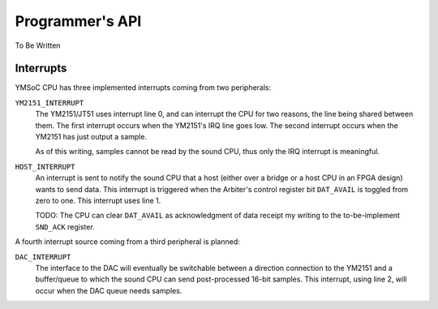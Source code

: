 Programmer's API
================

To Be Written

Interrupts
----------

YMSoC CPU has three implemented interrupts coming from two peripherals:

``YM2151_INTERRUPT``
    The YM2151/JT51 uses interrupt line 0, and can interrupt the CPU for two
    reasons, the line being shared between them. The first interrupt occurs when
    the YM2151's IRQ line goes low. The second interrupt occurs when the YM2151
    has just output a sample.

    As of this writing, samples cannot be read by the sound CPU, thus only
    the IRQ interrupt is meaningful.

``HOST_INTERRUPT``
    An interrupt is sent to notify the sound CPU that a host (either over a bridge
    or a host CPU in an FPGA design) wants to send data. This interrupt is
    triggered when the Arbiter's control register bit ``DAT_AVAIL`` is toggled
    from zero to one. This interrupt uses line 1.

    TODO: The CPU can clear ``DAT_AVAIL`` as acknowledgment of data receipt
    my writing to the to-be-implement ``SND_ACK`` register.

A fourth interrupt source coming from a third peripheral is planned:

``DAC_INTERRUPT``
    The interface to the DAC will eventually be switchable between a direction
    connection to the YM2151 and a buffer/queue to which the sound CPU can send
    post-processed 16-bit samples. This interrupt, using line 2, will occur
    when the DAC queue needs samples.
